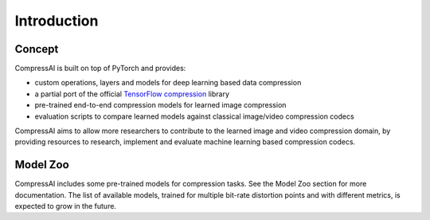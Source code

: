 Introduction
============

Concept
~~~~~~~

CompressAI is built on top of PyTorch and provides:

* custom operations, layers and models for deep learning based data compression

* a partial port of the official `TensorFlow compression
  <https://github.com/tensorflow/compression>`_ library

* pre-trained end-to-end compression models for learned image compression

* evaluation scripts to compare learned models against classical image/video
  compression codecs


CompressAI aims to allow more researchers to contribute to the learned 
image and video compression domain, by providing resources to research, 
implement and evaluate machine learning based compression codecs.


Model Zoo
~~~~~~~~~

CompressAI includes some pre-trained models for compression tasks. See the Model 
Zoo section for more documentation. The list of available models, trained for 
multiple bit-rate distortion points and with different metrics, is expected to 
grow in the future.

